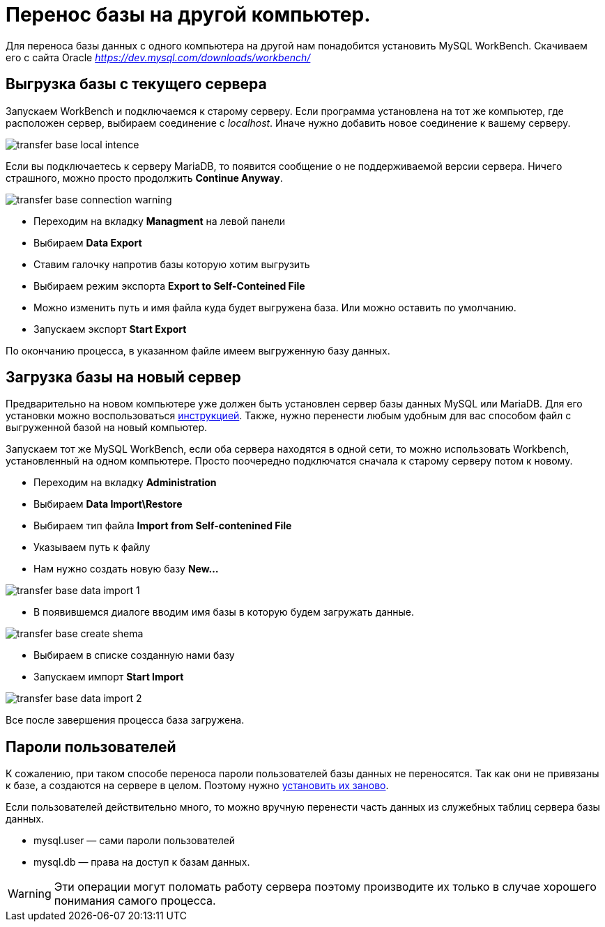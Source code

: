 = Перенос базы на другой компьютер.
:experimental:

Для переноса базы данных с одного компьютера на другой нам понадобится установить MySQL WorkBench.
Скачиваем его с сайта Oracle _https://dev.mysql.com/downloads/workbench/_

== Выгрузка базы с текущего сервера
Запускаем WorkBench и подключаемся к старому серверу. Если программа установлена на тот же компьютер, 
где расположен сервер, выбираем соединение с _localhost_. Иначе нужно добавить новое соединение к вашему серверу.

image::transfer-base_local-intence.png[]

Если вы подключаетесь к серверу MariaDB, то появится сообщение о не поддерживаемой версии сервера.
Ничего страшного, можно просто продолжить btn:[Continue Anyway].

image::transfer-base_connection-warning.png[]

* Переходим на вкладку btn:[Managment] на левой панели
* Выбираем btn:[Data Export]
* Ставим галочку напротив базы которую хотим выгрузить
* Выбираем режим экспорта btn:[Export to Self-Conteined File]
* Можно изменить путь и имя файла куда будет выгружена база. Или можно оставить по умолчанию.
* Запускаем экспорт btn:[Start Export]

По окончанию процесса, в указанном файле имеем выгруженную базу данных.

== Загрузка базы на новый сервер
Предварительно на новом компьютере уже должен быть установлен сервер базы данных MySQL или MariaDB.
Для его установки можно воспользоваться <<install.adoc#MariaDB,инструкцией>>.
Также, нужно перенести любым удобным для вас способом файл с выгруженной базой на новый компьютер.

Запускаем тот же MySQL WorkBench, если оба сервера находятся в одной сети, то можно использовать Workbench,
установленный на одном компьютере. Просто поочередно подключатся сначала к старому серверу потом к новому.

* Переходим на вкладку btn:[Administration]
* Выбираем btn:[Data Import\Restore]
* Выбираем тип файла btn:[Import from Self-contenined File]
* Указываем путь к файлу
* Нам нужно создать новую базу btn:[New…]

image::transfer-base_data-import-1.png[]

* В появившемся диалоге вводим имя базы в которую будем загружать данные.

image::transfer-base_create-shema.png[]

* Выбираем в списке созданную нами базу
* Запускаем импорт btn:[Start Import]

image::transfer-base_data-import-2.png[]

Все после завершения процесса база загружена.

== Пароли пользователей
К сожалению, при таком способе переноса пароли пользователей базы данных не переносятся.
Так как они не привязаны к базе, а создаются на сервере в целом. Поэтому нужно <<users.adoc#user-edit,установить их заново>>.

Если пользователей действительно много, то можно вручную перенести часть данных из служебных таблиц сервера базы данных. 

* mysql.user — сами пароли пользователей
* mysql.db — права на доступ к базам данных.

[WARNING] 
Эти операции могут поломать работу сервера поэтому производите их только в случае хорошего понимания самого процесса.
